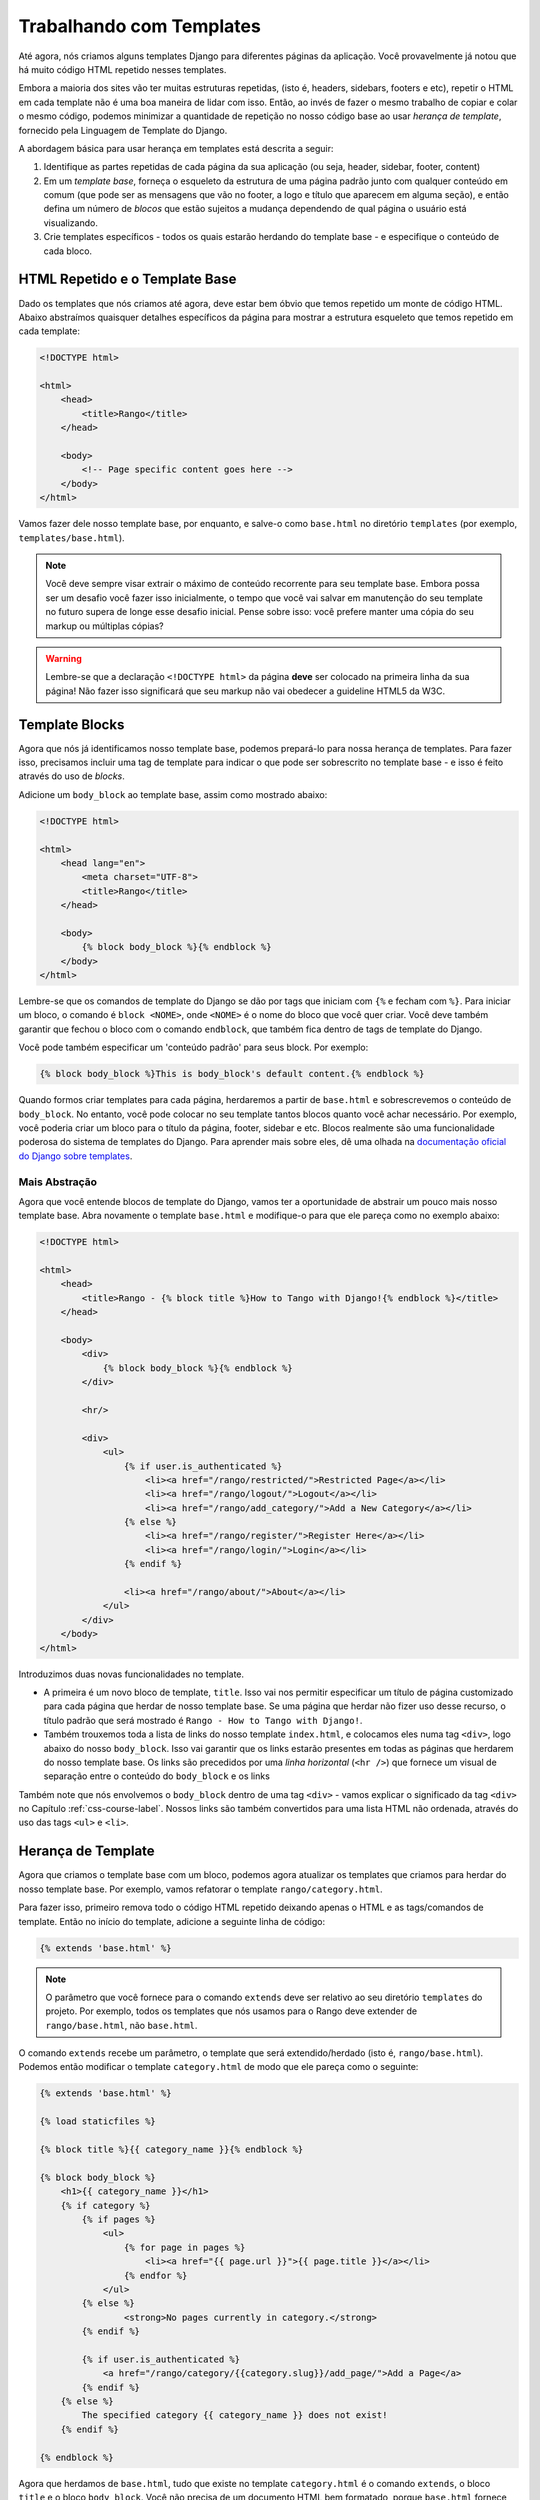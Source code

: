 Trabalhando com Templates
=========================
Até agora, nós criamos alguns templates Django para diferentes páginas da aplicação. Você provavelmente já notou que há muito código HTML repetido nesses templates.

Embora a maioria dos sites vão ter muitas estruturas repetidas, (isto é, headers, sidebars, footers e etc), repetir o HTML em cada template não é uma boa maneira de lidar com isso. Então, ao invés de fazer o mesmo trabalho de copiar e colar o mesmo código, podemos minimizar a quantidade de repetição no nosso código base ao usar *herança de template*, fornecido pela Linguagem de Template do Django.

A abordagem básica para usar herança em templates está descrita a seguir:

#. Identifique as partes repetidas de cada página da sua aplicação (ou seja, header, sidebar, footer, content)
#. Em um *template base*, forneça o esqueleto da estrutura de uma página padrão junto com qualquer conteúdo em comum (que pode ser as mensagens que vão no footer, a logo e título que aparecem em alguma seção), e então defina um número de *blocos* que estão sujeitos a mudança dependendo de qual página o usuário está visualizando.
#. Crie templates específicos - todos os quais estarão herdando do template base - e especifique o conteúdo de cada bloco.

HTML Repetido e o Template Base
-------------------------------
Dado os templates que nós criamos até agora, deve estar bem óbvio que temos repetido um monte de código HTML. Abaixo abstraímos quaisquer detalhes específicos da página para mostrar a estrutura esqueleto que temos repetido em cada template:

.. code-block:: html
	
	<!DOCTYPE html>
	
	<html>
	    <head>
	        <title>Rango</title>
	    </head>
	
	    <body>
	        <!-- Page specific content goes here -->
	    </body>
	</html>

Vamos fazer dele nosso template base, por enquanto, e salve-o como ``base.html`` no diretório ``templates`` (por exemplo, ``templates/base.html``).

.. note:: Você deve sempre visar extrair o máximo de conteúdo recorrente para seu template base. Embora possa ser um desafio você fazer isso inicialmente, o tempo que você vai salvar em manutenção do seu template no futuro supera de longe esse desafio inicial. Pense sobre isso: você prefere manter uma cópia do seu markup ou múltiplas cópias?

.. warning:: Lembre-se que a declaração ``<!DOCTYPE html>`` da página **deve** ser colocado na primeira linha da sua página! Não fazer isso significará que seu markup não vai obedecer a guideline HTML5 da W3C.

Template Blocks
---------------
Agora que nós já identificamos nosso template base, podemos prepará-lo para nossa herança de templates. Para fazer isso, precisamos incluir uma tag de template para indicar o que pode ser sobrescrito no template base - e isso é feito através do uso de *blocks*.

Adicione um ``body_block`` ao template base, assim como mostrado abaixo:

.. code-block:: django
	
	<!DOCTYPE html>
	
	<html>
	    <head lang="en">
		<meta charset="UTF-8">
	        <title>Rango</title>
	    </head>
	
	    <body>
	        {% block body_block %}{% endblock %}
	    </body>
	</html>

Lembre-se que os comandos de template do Django se dão por tags que iniciam com ``{%`` e fecham com ``%}``. Para iniciar um bloco, o comando é ``block <NOME>``, onde ``<NOME>`` é o nome do bloco que você quer criar. Você deve também garantir que fechou o bloco com o comando ``endblock``, que também fica dentro de tags de template do Django.

Você pode também especificar um 'conteúdo padrão' para seus block. Por exemplo:

.. code-block:: django
	
	{% block body_block %}This is body_block's default content.{% endblock %}


Quando formos criar templates para cada página, herdaremos a partir de ``base.html`` e sobrescrevemos o conteúdo de ``body_block``. No entanto, você pode colocar no seu template tantos blocos quanto você achar necessário. Por exemplo, você poderia criar um bloco para o título da página, footer, sidebar e etc. Blocos realmente são uma funcionalidade poderosa do sistema de templates do Django. Para aprender mais sobre eles, dê uma olhada na `documentação oficial do Django sobre templates <https://docs.djangoproject.com/en/1.7/topics/templates/#id1>`_.

Mais Abstração
..............
Agora que você entende blocos de template do Django, vamos ter a oportunidade de abstrair um pouco mais nosso template base. Abra novamente o template ``base.html`` e modifique-o para que ele pareça como no exemplo abaixo:

.. code-block:: django
	
	<!DOCTYPE html>
	
	<html>
	    <head>
	        <title>Rango - {% block title %}How to Tango with Django!{% endblock %}</title>
	    </head>

	    <body>
	        <div>
	            {% block body_block %}{% endblock %}
	        </div>
	        
	        <hr/>
	        
	        <div>
	            <ul>
	                {% if user.is_authenticated %}
	                    <li><a href="/rango/restricted/">Restricted Page</a></li>
	                    <li><a href="/rango/logout/">Logout</a></li>
	                    <li><a href="/rango/add_category/">Add a New Category</a></li>
	                {% else %}
	                    <li><a href="/rango/register/">Register Here</a></li>
	                    <li><a href="/rango/login/">Login</a></li>
	                {% endif %}
	                
	                <li><a href="/rango/about/">About</a></li>
	            </ul>
	        </div>
	    </body>
	</html>

Introduzimos duas novas funcionalidades no template.

* A primeira é um novo bloco de template, ``title``. Isso vai nos permitir especificar um título de página customizado para cada página que herdar de nosso template base. Se uma página que herdar não fizer uso desse recurso, o título padrão que será mostrado é ``Rango - How to Tango with Django!``.
* Também trouxemos toda a lista de links do nosso template ``index.html``, e colocamos eles numa tag ``<div>``, logo abaixo do nosso ``body_block``. Isso vai garantir que os links estarão presentes em todas as páginas que herdarem do nosso template base. Os links são precedidos por uma *linha horizontal* (``<hr />``) que fornece um visual de separação entre o conteúdo do ``body_block`` e os links

Também note que nós envolvemos o ``body_block`` dentro de uma tag ``<div>`` - vamos explicar o significado da tag ``<div>`` no Capítulo :ref:`css-course-label`. Nossos links são também convertidos para uma lista HTML não ordenada, através do uso das tags ``<ul>`` e ``<li>``.


Herança de Template
-------------------
Agora que criamos o template base com um bloco, podemos agora atualizar os templates que criamos para herdar do nosso template base. Por exemplo, vamos refatorar o template ``rango/category.html``.

Para fazer isso, primeiro remova todo o código HTML repetido deixando apenas o HTML e as tags/comandos de template. Então no início do template, adicione a seguinte linha de código:

.. code-block:: django
	
	{% extends 'base.html' %}

.. note:: O parâmetro que você fornece para o comando ``extends`` deve ser relativo ao seu diretório ``templates`` do projeto. Por exemplo, todos os templates que nós usamos para o Rango deve extender de ``rango/base.html``, não ``base.html``.

O comando ``extends`` recebe um parâmetro, o template que será extendido/herdado (isto é, ``rango/base.html``). Podemos então modificar o template ``category.html`` de modo que ele pareça como o seguinte:

.. code-block:: django
	
	{% extends 'base.html' %}
	
	{% load staticfiles %}
	
	{% block title %}{{ category_name }}{% endblock %}
	
	{% block body_block %}
	    <h1>{{ category_name }}</h1>
	    {% if category %}
	        {% if pages %}
	            <ul>
	                {% for page in pages %}
	                    <li><a href="{{ page.url }}">{{ page.title }}</a></li>
	                {% endfor %}
	            </ul>
	        {% else %}
	        	<strong>No pages currently in category.</strong>
	        {% endif %}
	    
	        {% if user.is_authenticated %}
	       	    <a href="/rango/category/{{category.slug}}/add_page/">Add a Page</a>
	        {% endif %}
	    {% else %}
	        The specified category {{ category_name }} does not exist!
	    {% endif %}
		
	{% endblock %}

Agora que herdamos de ``base.html``, tudo que existe no template ``category.html`` é o comando ``extends``, o bloco ``title`` e o bloco ``body_block``. Você não precisa de um documento HTML bem formatado, porque ``base.html`` fornece toda a base para você. Tudo que você precisa fazer é plugar o conteúdo adicional ao template base herdado para criar um documento HTML completo, que é enviado ao browser do cliente.

.. note::
	Templates são muito poderosos, e você pode criar suas próprias tags de template. Aqui nós mostramos como podemos minimizar a repetição da estrutura HTML em nossos templates.

	No entanto, templates podem também ser usados para minimizar código de dentro das suas views da aplicação. Por exemplo, se você quer incluir o mesmo conteúdo do banco de dados em cada página da sua aplicação, você poderia construir um template que chama uma view específica para manipular a parte repetida de sua página web. Isso então evita que você tenha que chamar as funções de ORM do Django que reúne os dados necessários para o template em cada view que o renderiza.

	Para aprender mais sobre as funcionalidades oferecidas pela linguagem de templates do Django, confira a `documentação oficial sobre templates <https://docs.djangoproject.com/en/1.7/topics/templates/>`_.


Usando URLs nos templates
-------------------------
Até agora codificamos a URL da página/view que queremos mostrar no template de forma direta, ou seja, ``<a href="/rango/about/">About</a>``, por exemplo. No entanto, a melhor maneira é usar a tag de template ``url`` para analisar a url nos arquivos ``urls.py``. Para fazer isso, podemos mudar a maneira que referenciamos as URLs da seguinte maneira:

.. code-block:: django

	<li><a href="{% url 'about' %}">About</a></li>

O motor de template do Django vai analisar os arquivos ``urls.py`` por uma URL com o ``name='about'`` (e então fazer uma combinação reversa para a URL real). Isso significa que se nós mudarmos o mapeamento de URL no ``urls.py``, não vamos precisar atualizar os links em todos os nossos templates. Se não tivéssemos dado um name ao nosso urlpattern, poderíamos ainda referenciar diretamente como mostra-se a seguir:

.. code-block:: django

	<li><a href="{% url 'rango.views.about' %}">About</a></li>

Aqui precisamos especificar a aplicação, e a view about.

Você pode também atualizar o template base com a tag de template ``url`` de modo que os links no template base sejam renderizados usando o seguinte código:

.. code-block:: django
	
	
	<div>
	    <ul>
	        {% if user.is_authenticated %}
	            <li><a href="{% url 'restricted' %}">Restricted Page</a></li>
	            <li><a href="{% url 'user_logout' %}">Logout</a></li>
	            <li><a href="{% url 'add_category' %}">Add a New Category</a></li>
	        {% else %}
	            <li><a href="{% url 'register' %}">Register Here</a></li>
	            <li><a href="{% url 'user_login' %}">Login</a></li>
	        {% endif %}

	        <li><a href="{% url 'about' %}">About</a></li>
	    </ul>
	</div>


No seu template ``index.html`` você vai notar que você tem uma URL parametrizada, ou seja, a url/view ``category`` recebe o ``category.slug`` como um parâmetro. Para lidar com isso, você pode passar para a tag de template url o nome da url/view e o slug, isto é, ``{% url 'category'  category.slug %}`` no template, assim como no exemplo abaixo:

.. code-block:: html


	{% for category in categories %}
	    <li><a href="{% url 'category'  category.slug %}">{{ category.name }}</a></li>
	{% endfor %}

.. note::
	Nota do Autor: O tutorial oficial fornece uma visão geral de como usar a tag URL do template, http://django.readthedocs.org/en/latest/intro/tutorial03.html, e esta resposta no stackoverflow também é de grande ajuda: http://stackoverflow.com/questions/4599423/using-url-in-django-templates.


Exercícios
----------
Agora que você trabalhou todo este capítulo, temos alguns exercícios para você exercitar. Depois de completá-los, você será um codificador Pró de templates do Django.

* Atualize todos os outros templates existentes no Rango, para que extendam do template ``base.html``. Siga o mesmo processo que demonstramos acima. Uma vez completado, todos seus templates devem herdar de ``base.html``, como mostrado na Figura :num:`fig-rango-template-inheritance`. Enquanto você faz isso, garanta que você removeu os links do nosso template ``index.html``. Não precisamos mais deles! Você pode também remover o link para a página inicial que está no template ``about.html``.
* Converta a página restrita para usar um template. Chame o template ``restricted.html``, e garanta que ele também extende de nosso template base.
* Mude todas as referências de links para usarem a tag URL de template.
* Adicione outro link para nossa crescente coleção de links que permita usuários navegar de volta para a página principal do Rango a partir de qualquer página do nosso site.

.. warning:: Lembre-se de adicionar ``{% load static %}`` no topo de cada template que fizer uso de arquivos estáticos. Se você não fizer isso, terá um erro! Módulos de template do Django devem ser importados individualmente para cada template que eles sejam necessários - *você não pode usar os módulos incluídos nos templates que você herdou"*

.. _fig-rango-template-inheritance:

.. figure:: ../images/rango-template-inheritance.svg
	:figclass: align-center
	
	Um diagrama de classe demonstrando como seus templates devem herdar a partir de ``base.html``.

.. note:: Uma vez completo todos esses exercícios, todos os templates do Rango devem herdar de ``base.html``. Olhando novamente no conteúdo de ``base.html``, o objeto ``user`` - encontrado no contexto de um dado request do Django - é usado para determinar se o usuário atual do Rango está logado (através do uso do ``user.is_authenticated``). Como todos os templates do Rango devem herdar do template base, podemos dizer que *todos os templates do Rango agora dependem de ter acesso ao contexto de um dado request*.

	Devido a esta nova dependência, é preciso checar cada view do Rango. Para cada view, garanta que o contexto para cada request é disponibilizado para a engine de template do Django. Se você não garantir que isso aconteça, suas views podem ser renderizadas incorretamente - usuários podem aparecer que não estão logados, mesmo que o Django pense que eles estão!

	Como um exemplo rápido das verificações que você deve realizar, dê uma olhada na view ``about``. Inicialmente, ela foi implementada com uma string como resposta, como mostrada abaixo. Note que enviamos apenas a string - não usamos a requisição passada como o parâmetro ``request``.
	
	.. code-block:: python
		
		def about(request):
		    return HttpResponse('Rango says: Here is the about page. <a href="/rango/">Index</a>')

	Para empregar o uso de um template, nós chamamos a função ``render()`` e passamos o objeto ``request``. Isso vai permitir a engine de template acessar os objetos, tais como o ``user``, que permitirá o sistema de template determinar se o usuário está logado (ou seja, autenticado).
	
	.. code-block:: python
		
		def about(request):
		    
		    return render(request, 'rango/about.html', {})
	
	Lembre-se, o último parâmetro do ``render()`` é um dicionário com o qual você pode usar para passar dados adicionais para o sistema de template do Django. Como não temos nenhum dado adicional para passar, passamos então um dicionário vazio. Dê uma olhada na Seção :ref:`adding-a-template-label` pra refrescar a memória sobre o ``render()``.

